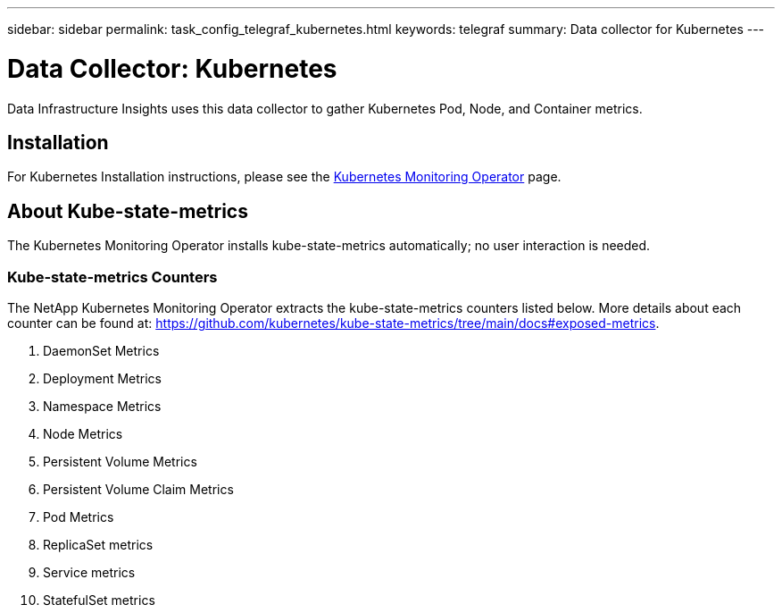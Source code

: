 ---
sidebar: sidebar
permalink: task_config_telegraf_kubernetes.html
keywords: telegraf
summary: Data collector for Kubernetes
---

= Data Collector: Kubernetes
:hardbreaks:

:nofooter:
:icons: font
:linkattrs:
:imagesdir: ./media/

[.lead]
Data Infrastructure Insights uses this data collector to gather Kubernetes Pod, Node, and Container metrics. 


== Installation


For Kubernetes Installation instructions, please see the link:task_config_telegraf_agent_k8s.html[Kubernetes Monitoring Operator] page.


== About Kube-state-metrics

The Kubernetes Monitoring Operator installs kube-state-metrics automatically; no user interaction is needed.

=== Kube-state-metrics Counters

The NetApp Kubernetes Monitoring Operator extracts the kube-state-metrics counters listed below. More details about each counter can be found at: https://github.com/kubernetes/kube-state-metrics/tree/main/docs#exposed-metrics.

. DaemonSet Metrics
. Deployment Metrics
. Namespace Metrics
. Node Metrics
. Persistent Volume Metrics
. Persistent Volume Claim Metrics
. Pod Metrics
. ReplicaSet metrics
. Service metrics
. StatefulSet metrics

